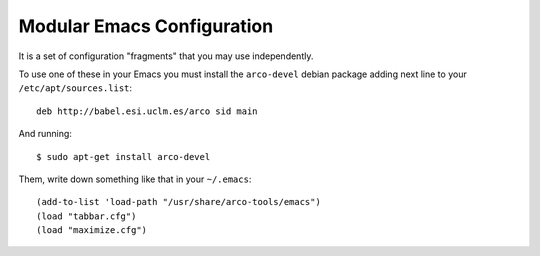 ===========================
Modular Emacs Configuration
===========================

It is a set of configuration "fragments" that you may use independently.

To use one of these in your Emacs you must install the ``arco-devel`` debian
package adding next line to your ``/etc/apt/sources.list``::

  deb http://babel.esi.uclm.es/arco sid main

And running::

  $ sudo apt-get install arco-devel

Them, write down something like that in your ``~/.emacs``::

  (add-to-list 'load-path "/usr/share/arco-tools/emacs")
  (load "tabbar.cfg")
  (load "maximize.cfg")


.. Local Variables:
..  coding: utf-8
..  mode: flyspell
..  ispell-local-dictionary: "american"
.. End:
